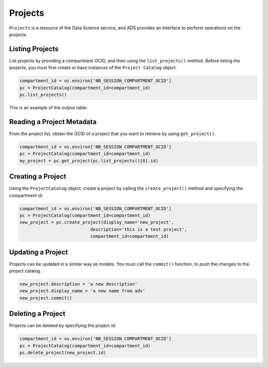 .. _project-8:

========
Projects
========

``Projects`` is a resource of the Data Science service, and ADS provides an interface to perform operations on the projects.

Listing Projects
----------------

List projects by providing a compartment OCID, and then using the ``list_projects()`` method. Before listing the projects, you must first create or have instances of the ``Project Catalog`` object.

.. code-block:: python3

    compartment_id = os.environ['NB_SESSION_COMPARTMENT_OCID']
    pc = ProjectCatalog(compartment_id=compartment_id)
    pc.list_projects()

This is an example of the output table:

.. image:: figures/project_list.png

Reading a Project Metadata
--------------------------

From the project list, obtain the OCID of a project that you want to retrieve by using ``get_project()``.

.. code-block:: python3

    compartment_id = os.environ['NB_SESSION_COMPARTMENT_OCID']
    pc = ProjectCatalog(compartment_id=compartment_id)
    my_project = pc.get_project(pc.list_projects()[0].id)

Creating a Project
------------------

Using the ``ProjectCatalog`` object, create a project by calling the ``create_project()`` method and specifying the compartment id.

.. code-block:: python3

    compartment_id = os.environ['NB_SESSION_COMPARTMENT_OCID']
    pc = ProjectCatalog(compartment_id=compartment_id)
    new_project = pc.create_project(display_name='new_project',
                               description='this is a test project',
                               compartment_id=compartment_id)

Updating a Project
------------------

Projects can be updated in a similar way as models.  You must call the ``commit()`` function, to push the changes to the project catalog.

.. code-block:: python3

    new_project.description = 'a new description'
    new_project.display_name = 'a new name from ads'
    new_project.commit()

Deleting a Project
------------------

Projects can be deleted by specifying the project id.

.. code-block:: python3

    compartment_id = os.environ['NB_SESSION_COMPARTMENT_OCID']
    pc = ProjectCatalog(compartment_id=compartment_id)
    pc.delete_project(new_project.id)
